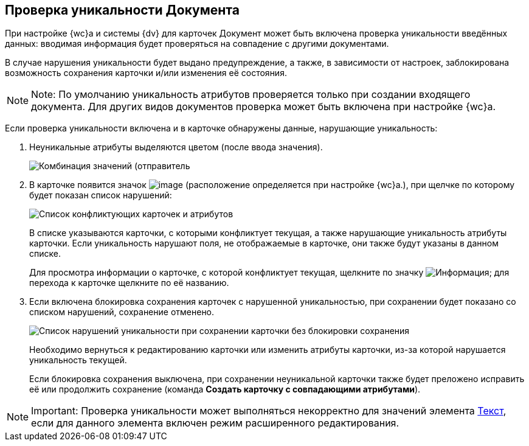 
== Проверка уникальности Документа

При настройке {wc}а и системы {dv} для карточек Документ может быть включена проверка уникальности введённых данных: вводимая информация будет проверяться на совпадение с другими документами.

В случае нарушения уникальности будет выдано предупреждение, а также, в зависимости от настроек, заблокирована возможность сохранения карточки и/или изменения её состояния.

[NOTE]
====
[.note__title]#Note:# По умолчанию уникальность атрибутов проверяется только при создании входящего документа. Для других видов документов проверка может быть включена при настройке {wc}а.
====

Если проверка уникальности включена и в карточке обнаружены данные, нарушающие уникальность:

. Неуникальные атрибуты выделяются цветом (после ввода значения).
+
image::uniquenessCheck.png[Комбинация значений (отправитель, номер и дата отправления документа) нарушает уникальность документа]
. В карточке появится значок image:uniquenessCheckIco.png[image] (расположение определяется при настройке {wc}а.), при щелчке по которому будет показан список нарушений:
+
image::uniquenessCheckResult.png[Список конфликтующих карточек и атрибутов]
+
В списке указываются карточки, с которыми конфликтует текущая, а также нарушающие уникальность атрибуты карточки. Если уникальность нарушают поля, не отображаемые в карточке, они также будут указаны в данном списке.
+
Для просмотра информации о карточке, с которой конфликтует текущая, щелкните по значку image:buttons/showInfo.png[Информация]; для перехода к карточке щелкните по её названию.
. Если включена блокировка сохранения карточек с нарушенной уникальностью, при сохранении будет показано со списком нарушений, сохранение отменено.
+
image::uniquenessCheckResultAndSave.png[Список нарушений уникальности при сохранении карточки без блокировки сохранения]
+
Необходимо вернуться к редактированию карточки или изменить атрибуты карточки, из-за которой нарушается уникальность текущей.
+
Если блокировка сохранения выключена, при сохранении неуникальной карточки также будет преложено исправить её или продолжить сохранение (команда *Создать карточку с совпадающими атрибутами*).

[NOTE]
====
[.note__title]#Important:# Проверка уникальности может выполняться некорректно для значений элемента xref:Text.adoc[Текст], если для данного элемента включен режим расширенного редактирования.
====
